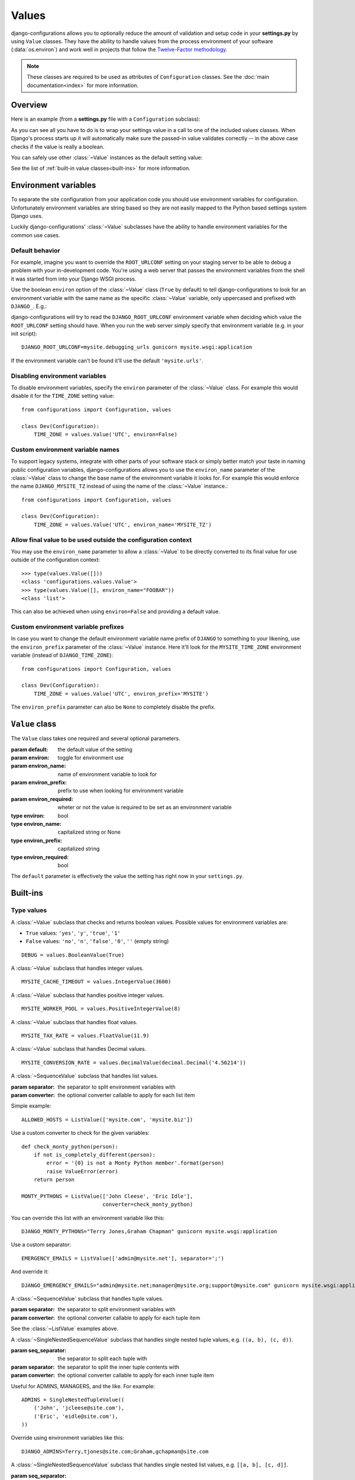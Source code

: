 Values
======

.. module:: configurations.values
   :synopsis: Optional value classes for high-level validation and behavior.

.. versionadded:: 0.4

django-configurations allows you to optionally reduce the amount of validation
and setup code in your **settings.py** by using ``Value`` classes. They have
the ability to handle values from the process environment of your software
(:data:`os.environ`) and work well in projects that follow the
`Twelve-Factor methodology`_.

.. note::

  These classes are required to be used as attributes of ``Configuration``
  classes. See the :doc:`main documentation<index>` for more information.

Overview
--------

Here is an example (from a **settings.py** file with a ``Configuration``
subclass):

.. code-block:: python
   :emphasize-lines: 4

    from configurations import Configuration, values

    class Dev(Configuration):
        DEBUG = values.BooleanValue(True)

As you can see all you have to do is to wrap your settings value in a call
to one of the included values classes. When Django's process starts up
it will automatically make sure the passed-in value validates correctly --
in the above case checks if the value is really a boolean.

You can safely use other :class:`~Value` instances as the default setting
value:

.. code-block:: python
   :emphasize-lines: 5

    from configurations import Configuration, values

    class Dev(Configuration):
        DEBUG = values.BooleanValue(True)
        TEMPLATE_DEBUG = values.BooleanValue(DEBUG)

See the list of :ref:`built-in value classes<built-ins>` for more information.

Environment variables
---------------------

To separate the site configuration from your application code you should use
environment variables for configuration. Unfortunately environment variables
are string based so they are not easily mapped to the Python based settings
system Django uses.

Luckily django-configurations' :class:`~Value` subclasses have the ability
to handle environment variables for the common use cases.

Default behavior
^^^^^^^^^^^^^^^^

For example, imagine you want to override the ``ROOT_URLCONF`` setting on your
staging server to be able to debug a problem with your in-development code.
You're using a web server that passes the environment variables from
the shell it was started from into your Django WSGI process.

Use the boolean ``environ`` option of the :class:`~Value` class (``True`` by
default) to tell django-configurations to look for an environment variable with
the same name as the specific :class:`~Value` variable, only uppercased and
prefixed with ``DJANGO_``. E.g.:

.. code-block:: python
   :emphasize-lines: 5

    from configurations import Configuration, values

    class Stage(Configuration):
        # ..
        ROOT_URLCONF = values.Value('mysite.urls')

django-configurations will try to read the ``DJANGO_ROOT_URLCONF`` environment
variable when deciding which value the ``ROOT_URLCONF`` setting should have.
When you run the web server simply specify that environment variable
(e.g. in your init script)::

    DJANGO_ROOT_URLCONF=mysite.debugging_urls gunicorn mysite.wsgi:application

If the environment variable can't be found it'll use the default
``'mysite.urls'``.

Disabling environment variables
^^^^^^^^^^^^^^^^^^^^^^^^^^^^^^^

To disable environment variables, specify the ``environ`` parameter of the
:class:`~Value` class. For example this would disable it for the ``TIME_ZONE``
setting value::

    from configurations import Configuration, values

    class Dev(Configuration):
        TIME_ZONE = values.Value('UTC', environ=False)

Custom environment variable names
^^^^^^^^^^^^^^^^^^^^^^^^^^^^^^^^^

To support legacy systems, integrate with other parts of your software stack or
simply better match your taste in naming public configuration variables,
django-configurations allows you to use the ``environ_name`` parameter of the
:class:`~Value` class to change the base name of the environment variable it
looks for. For example this would enforce the name ``DJANGO_MYSITE_TZ``
instead of using the name of the :class:`~Value` instance.::

    from configurations import Configuration, values

    class Dev(Configuration):
        TIME_ZONE = values.Value('UTC', environ_name='MYSITE_TZ')

Allow final value to be used outside the configuration context
^^^^^^^^^^^^^^^^^^^^^^^^^^^^^^^^^^^^^^^^^^^^^^^^^^^^^^^^^^^^^^

You may use the ``environ_name`` parameter to allow a :class:`~Value` to be
directly converted to its final value for use outside of the configuration
context::

    >>> type(values.Value([]))
    <class 'configurations.values.Value'>
    >>> type(values.Value([], environ_name="FOOBAR"))
    <class 'list'>

This can also be achieved when using ``environ=False`` and providing a
default value.

Custom environment variable prefixes
^^^^^^^^^^^^^^^^^^^^^^^^^^^^^^^^^^^^

In case you want to change the default environment variable name prefix
of ``DJANGO`` to something to your likening, use the ``environ_prefix``
parameter of the :class:`~Value` instance. Here it'll look for the
``MYSITE_TIME_ZONE`` environment variable (instead of ``DJANGO_TIME_ZONE``)::

    from configurations import Configuration, values

    class Dev(Configuration):
        TIME_ZONE = values.Value('UTC', environ_prefix='MYSITE')

The ``environ_prefix`` parameter can also be ``None`` to completely disable
the prefix.

``Value`` class
---------------

.. class:: Value(default, [environ=True, environ_name=None, environ_prefix='DJANGO', environ_required=False])

   The ``Value`` class takes one required and several optional parameters.

   :param default: the default value of the setting
   :param environ: toggle for environment use
   :param environ_name: name of environment variable to look for
   :param environ_prefix: prefix to use when looking for environment variable
   :param environ_required: wheter or not the value is required to be set as an environment variable
   :type environ: bool
   :type environ_name: capitalized string or None
   :type environ_prefix: capitalized string
   :type environ_required: bool

   The ``default`` parameter is effectively the value the setting has
   right now in your ``settings.py``.

   .. method:: setup(name)

      :param name: the name of the setting
      :return: setting value

      The ``setup`` method is called during startup of the Django process and
      implements the ability to check the environment variable. Its purpose is
      to return a value django-configurations is supposed to use when loading
      the settings. It'll be passed one parameter, the name of the
      :class:`~Value` instance as defined in the ``settings.py``. This is used
      for building the name of the environment variable.

   .. method:: to_python(value)

      :param value: the value of the setting as found in the process
                    environment (:data:`os.environ`)
      :return: validated and "ready" setting value if found in process
               environment

      The ``to_python`` method is used when the ``environ`` parameter of the
      :class:`~Value` class is set to ``True`` (the default) and an
      environment variable with the appropriate name was found.

      It will be used to handle the string based environment variables and
      returns the "ready" value of the setting.

      Some :class:`~Value` subclasses also use it during initialization when the
      default value has a string-like format like an environment variable which
      needs to be converted into a Python data type.

.. _built-ins:

Built-ins
---------

Type values
^^^^^^^^^^^

.. class:: BooleanValue

    A :class:`~Value` subclass that checks and returns boolean values. Possible
    values for environment variables are:

    - ``True`` values: ``'yes'``, ``'y'``, ``'true'``, ``'1'``
    - ``False`` values: ``'no'``, ``'n'``, ``'false'``, ``'0'``,
      ``''`` (empty string)

    ::

        DEBUG = values.BooleanValue(True)

.. class:: IntegerValue

    A :class:`~Value` subclass that handles integer values.

    ::

        MYSITE_CACHE_TIMEOUT = values.IntegerValue(3600)

.. class:: PositiveIntegerValue

    A :class:`~Value` subclass that handles positive integer values.

    .. versionadded:: 2.1

    ::

        MYSITE_WORKER_POOL = values.PositiveIntegerValue(8)

.. class:: FloatValue

    A :class:`~Value` subclass that handles float values.

    ::

        MYSITE_TAX_RATE = values.FloatValue(11.9)

.. class:: DecimalValue

    A :class:`~Value` subclass that handles Decimal values.

    ::

        MYSITE_CONVERSION_RATE = values.DecimalValue(decimal.Decimal('4.56214'))

.. class:: ListValue(default, [separator=',', converter=None])

    A :class:`~SequenceValue` subclass that handles list values.

    :param separator: the separator to split environment variables with
    :param converter: the optional converter callable to apply for each list
                      item

    Simple example::

        ALLOWED_HOSTS = ListValue(['mysite.com', 'mysite.biz'])

    Use a custom converter to check for the given variables::

        def check_monty_python(person):
            if not is_completely_different(person):
                error = '{0} is not a Monty Python member'.format(person)
                raise ValueError(error)
            return person

        MONTY_PYTHONS = ListValue(['John Cleese', 'Eric Idle'],
                                  converter=check_monty_python)

    You can override this list with an environment variable like this::

        DJANGO_MONTY_PYTHONS="Terry Jones,Graham Chapman" gunicorn mysite.wsgi:application

    Use a custom separator::

        EMERGENCY_EMAILS = ListValue(['admin@mysite.net'], separator=';')

    And override it::

        DJANGO_EMERGENCY_EMAILS="admin@mysite.net;manager@mysite.org;support@mysite.com" gunicorn mysite.wsgi:application

.. class:: TupleValue

    A :class:`~SequenceValue` subclass that handles tuple values.

    :param separator: the separator to split environment variables with
    :param converter: the optional converter callable to apply for each tuple
                      item

    See the :class:`~ListValue` examples above.

.. class:: SingleNestedTupleValue(default, [seq_separator=';', separator=',', converter=None])

    A :class:`~SingleNestedSequenceValue` subclass that handles single nested tuple values,
    e.g. ``((a, b), (c, d))``.

    :param seq_separator: the separator to split each tuple with
    :param separator: the separator to split the inner tuple contents with
    :param converter: the optional converter callable to apply for each inner
                      tuple item

    Useful for ADMINS, MANAGERS, and the like.  For example::

        ADMINS = SingleNestedTupleValue((
            ('John', 'jcleese@site.com'),
            ('Eric', 'eidle@site.com'),
        ))

    Override using environment variables like this::

        DJANGO_ADMINS=Terry,tjones@site.com;Graham,gchapman@site.com

.. class:: SingleNestedListValue(default, [seq_separator=';', separator=',', converter=None])

    A :class:`~SingleNestedSequenceValue` subclass that handles single nested list values,
    e.g. ``[[a, b], [c, d]]``.

    :param seq_separator: the separator to split each list with
    :param separator: the separator to split the inner list contents with
    :param converter: the optional converter callable to apply for each inner
                      list item

    See the :class:`~SingleNestedTupleValue` examples above.

.. class:: SetValue

    A :class:`~Value` subclass that handles set values.

    :param separator: the separator to split environment variables with
    :param converter: the optional converter callable to apply for each set
                      item

    See the :class:`~ListValue` examples above.

.. class:: DictValue

    A :class:`~Value` subclass that handles dicts.

     ::

        DEPARTMENTS = values.DictValue({
            'it': ['Mike', 'Joe'],
        })

Validator values
^^^^^^^^^^^^^^^^

.. class:: EmailValue

    A :class:`~Value` subclass that validates the value using the
    :data:`django:django.core.validators.validate_email` validator.

    ::

        SUPPORT_EMAIL = values.EmailValue('support@mysite.com')

.. class:: URLValue

    A :class:`~Value` subclass that validates the value using the
    :class:`django:django.core.validators.URLValidator` validator.

    ::

        SUPPORT_URL = values.URLValue('https://support.mysite.com/')

.. class:: IPValue

    A :class:`~Value` subclass that validates the value using the
    :data:`django:django.core.validators.validate_ipv46_address` validator.

    ::

        LOADBALANCER_IP = values.IPValue('127.0.0.1')

.. class:: RegexValue(default, regex, [environ=True, environ_name=None, environ_prefix='DJANGO'])

    A :class:`~Value` subclass that validates according a regular expression
    and uses the :class:`django:django.core.validators.RegexValidator`.

    :param regex: the regular expression

    ::

        DEFAULT_SKU = values.RegexValue('000-000-00', regex=r'\d{3}-\d{3}-\d{2}')

.. class:: PathValue(default, [check_exists=True, environ=True, environ_name=None, environ_prefix='DJANGO'])

    A :class:`~Value` subclass that normalizes the given path using
    :func:`os.path.expanduser` and checks if it exists on the file system.

    Takes an optional ``check_exists`` parameter to disable the check with
    :func:`os.path.exists`.

    :param check_exists: toggle the file system check

    ::

        BASE_DIR = values.PathValue('/opt/mysite/')
        STATIC_ROOT = values.PathValue('/var/www/static', checks_exists=False)

URL-based values
^^^^^^^^^^^^^^^^

.. note::

  The following URL-based :class:`~Value` subclasses are inspired by the
  `Twelve-Factor methodology`_ and use environment variable names that are
  already established by that methodology, e.g. ``'DATABASE_URL'``.

  Each of these classes require external libraries to be installed, e.g. the
  :class:`~DatabaseURLValue` class depends on the package ``dj-database-url``.
  See the specific class documentation below for which package is needed.

.. class:: DatabaseURLValue(default, [alias='default', environ=True, environ_name='DATABASE_URL', environ_prefix=None])

    A :class:`~Value` subclass that uses the `dj-database-url`_ app to
    convert a database configuration value stored in the ``DATABASE_URL``
    environment variable into an appropriate setting value. It's inspired by
    the `Twelve-Factor methodology`_.

    By default this :class:`~Value` subclass looks for the ``DATABASE_URL``
    environment variable.

    Takes an optional ``alias`` parameter to define which database alias to
    use for the ``DATABASES`` setting.

    :param alias: which database alias to use

    The other parameters have the following default values:

    :param environ: ``True``
    :param environ_name: ``DATABASE_URL``
    :param environ_prefix: ``None``

    ::

        DATABASES = values.DatabaseURLValue('postgres://myuser@localhost/mydb')

    .. _`dj-database-url`: https://pypi.python.org/pypi/dj-database-url/

.. class:: CacheURLValue(default, [alias='default', environ=True, environ_name='CACHE_URL', environ_prefix=None])

    A :class:`~Value` subclass that uses the `django-cache-url`_ app to
    convert a cache configuration value stored in the ``CACHE_URL``
    environment variable into an appropriate setting value. It's inspired by
    the `Twelve-Factor methodology`_.

    By default this :class:`~Value` subclass looks for the ``CACHE_URL``
    environment variable.

    Takes an optional ``alias`` parameter to define which database alias to
    use for the ``CACHES`` setting.

    :param alias: which cache alias to use

    The other parameters have the following default values:

    :param environ: ``True``
    :param environ_name: ``CACHE_URL``
    :param environ_prefix: ``None``

    ::

        CACHES = values.CacheURLValue('memcached://127.0.0.1:11211/')

    .. _`django-cache-url`: https://pypi.python.org/pypi/django-cache-url/

.. class:: EmailURLValue(default, [environ=True, environ_name='EMAIL_URL', environ_prefix=None])

    A :class:`~Value` subclass that uses the `dj-email-url`_ app to
    convert an email configuration value stored in the ``EMAIL_URL``
    environment variable into the appropriate settings. It's inspired by
    the `Twelve-Factor methodology`_.

    By default this :class:`~Value` subclass looks for the ``EMAIL_URL``
    environment variable.

    .. note::

      This is a special value since email settings are divided into many
      different settings variables. `dj-email-url`_ supports all options
      though and simply returns a nested dictionary of settings instead of
      just one setting.

    The parameters have the following default values:

    :param environ: ``True``
    :param environ_name: ``EMAIL_URL``
    :param environ_prefix: ``None``

    ::

        EMAIL = values.EmailURLValue('console://')

    .. _`dj-email-url`: https://pypi.python.org/pypi/dj-email-url/

.. class:: SearchURLValue(default, [environ=True, environ_name='SEARCH_URL', environ_prefix=None])

    .. versionadded:: 0.8

    A :class:`~Value` subclass that uses the `dj-search-url`_ app to
    convert a search configuration value stored in the ``SEARCH_URL``
    environment variable into the appropriate settings for use with Haystack_.
    It's inspired by the `Twelve-Factor methodology`_.

    By default this :class:`~Value` subclass looks for the ``SEARCH_URL``
    environment variable.

    Takes an optional ``alias`` parameter to define which search backend alias
    to use for the ``HAYSTACK_CONNECTIONS`` setting.

    :param alias: which cache alias to use

    The other parameters have the following default values:

    :param environ: ``True``
    :param environ_name: ``SEARCH_URL``
    :param environ_prefix: ``None``

    ::

        HAYSTACK_CONNECTIONS = values.SearchURLValue('elasticsearch://127.0.0.1:9200/my-index')

    .. _`dj-search-url`: https://pypi.python.org/pypi/dj-search-url/
    .. _Haystack: http://haystacksearch.org/

Other values
^^^^^^^^^^^^

.. class:: BackendsValue

    A :class:`~ListValue` subclass that validates the given list of dotted
    import paths by trying to import them. In other words, this checks if
    the backends exist.

    ::

        MIDDLEWARE_CLASSES = values.BackendsValue([
            'django.middleware.common.CommonMiddleware',
            'django.contrib.sessions.middleware.SessionMiddleware',
            'django.middleware.csrf.CsrfViewMiddleware',
            'django.contrib.auth.middleware.AuthenticationMiddleware',
            'django.contrib.messages.middleware.MessageMiddleware',
            'django.middleware.clickjacking.XFrameOptionsMiddleware',
        ])

.. class:: SecretValue

    A :class:`~Value` subclass that doesn't allow setting a default value
    during instantiation and force-enables the use of an environment variable
    to reduce the risk of accidentally storing secret values in the settings
    file.

    :raises: ``ValueError`` when given a default value

    .. versionchanged:: 1.0

      This value class has the ``environ_required`` parameter turned to
      ``True``.

    ::

        SECRET_KEY = values.SecretValue()

Value mixins
^^^^^^^^^^^^

.. class:: CastingMixin

    A mixin to be used with one of the :class:`~Value` subclasses that
    requires a ``caster`` class attribute of one of the following types:

    - dotted import path, e.g. ``'mysite.utils.custom_caster'``
    - a callable, e.g. :func:`int`

    Example::

        class TemparatureValue(CastingMixin, Value):
            caster = 'mysite.temperature.fahrenheit_to_celcius'

    Optionally it can take a ``message`` class attribute as the error
    message to be shown if the casting fails. Additionally an ``exception``
    parameter can be set to a single or a tuple of exception classes that
    are required to be handled during the casting.

.. class:: ValidationMixin

    A mixin to be used with one of the :class:`~Value` subclasses that
    requires a ``validator`` class attribute of one of the following types:
    The validator should raise Django's
    :exc:`~django.core.exceptions.ValidationError` to indicate a failed
    validation attempt.

    - dotted import path, e.g. ``'mysite.validators.custom_validator'``
    - a callable, e.g. :func:`bool`

    Example::

        class TemparatureValue(ValidationMixin, Value):
            validator = 'mysite.temperature.is_valid_temparature'

    Optionally it can take a ``message`` class attribute as the error
    message to be shown if the validation fails.

.. class:: MultipleMixin

    A mixin to be used with one of the :class:`~Value` subclasses that
    enables the return value of the :func:`~Value.to_python` to be
    interpreted as a dictionary of settings values to be set at once,
    instead of using the return value to just set one setting.

    A good example for this mixin is the :class:`~EmailURLValue` value
    which requires setting many ``EMAIL_*`` settings.

.. _`Twelve-Factor methodology`: http://www.12factor.net/
